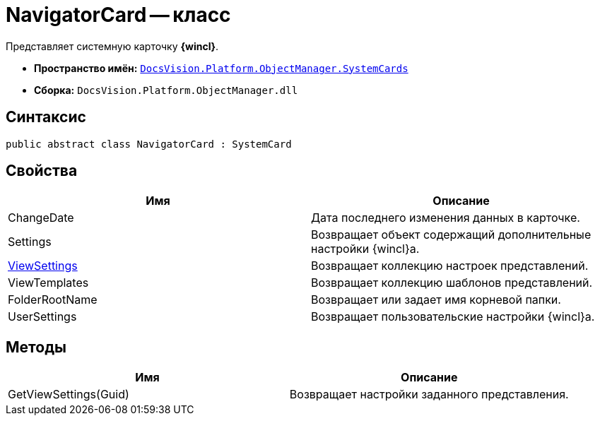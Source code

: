 = NavigatorCard -- класс

Представляет системную карточку *{wincl}*.

* *Пространство имён:* `xref:api/DocsVision/Platform/ObjectManager/SystemCards/SystemCards_NS.adoc[DocsVision.Platform.ObjectManager.SystemCards]`
* *Сборка:* `DocsVision.Platform.ObjectManager.dll`

== Синтаксис

[source,csharp]
----
public abstract class NavigatorCard : SystemCard
----

== Свойства

[cols=",",options="header"]
|===
|Имя |Описание
|ChangeDate |Дата последнего изменения данных в карточке.
|Settings |Возвращает объект содержащий дополнительные настройки {wincl}а.
|xref:api/DocsVision/Platform/ObjectManager/SystemCards/NavigatorCard.ViewSettings_PR.adoc[ViewSettings] |Возвращает коллекцию настроек представлений.
|ViewTemplates |Возвращает коллекцию шаблонов представлений.
|FolderRootName |Возвращает или задает имя корневой папки.
|UserSettings |Возвращает пользовательские настройки {wincl}а.
|===

== Методы

[cols=",",options="header"]
|===
|Имя |Описание
|GetViewSettings(Guid) |Возвращает настройки заданного представления.
|===
